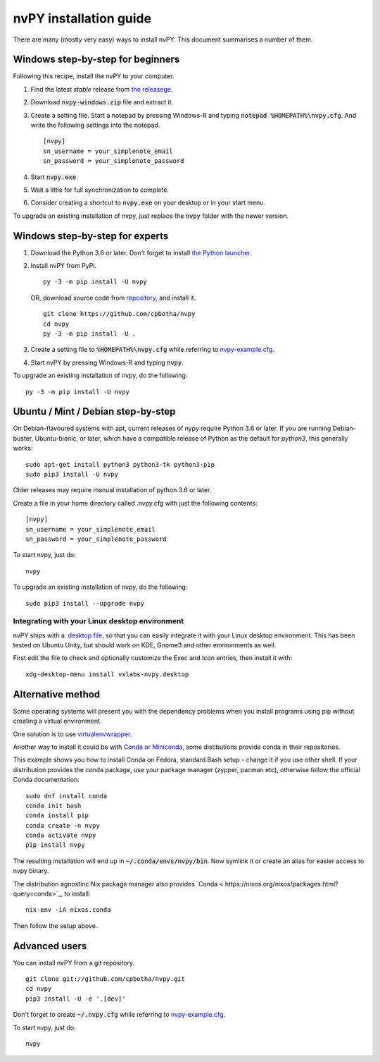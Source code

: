 =======================
nvPY installation guide
=======================

There are many (mostly very easy) ways to install nvPY. This document summarises a number of them.

Windows step-by-step for beginners
==================================

Following this recipe, install the nvPY to your computer.

1. Find the latest *stable* release from `the releasege <https://github.com/cpbotha/nvpy/releases>`_.
2. Download :code:`nvpy-windows.zip` file and extract it.
3. Create a setting file.  Start a notepad by pressing Windows-R and typing :code:`notepad %HOMEPATH%\nvpy.cfg`.
   And write the following settings into the notepad. ::

    [nvpy]
    sn_username = your_simplenote_email
    sn_password = your_simplenote_password

4. Start :code:`nvpy.exe`.
5. Wait a little for full synchronization to complete.
6. Consider creating a shortcut to :code:`nvpy.exe` on your desktop or in your start menu.

To upgrade an existing installation of nvpy, just replace the :code:`nvpy` folder with the newer version.


Windows step-by-step for experts
================================

1. Download the Python 3.6 or later.  Don't forget to install `the Python launcher <https://docs.python.org/3.6/using/windows.html#python-launcher-for-windows>`_.
2. Install nvPY from PyPI. ::

    py -3 -m pip install -U nvpy

   OR, download source code from `repository <https://github.com/cpbotha/nvpy>`_, and install it. ::

    git clone https://github.com/cpbotha/nvpy
    cd nvpy
    py -3 -m pip install -U .

3. Create a setting file to :code:`%HOMEPATH%\nvpy.cfg` while referring to `nvpy-example.cfg <https://github.com/cpbotha/nvpy/blob/master/nvpy/nvpy-example.cfg>`_.
4. Start nvPY by pressing Windows-R and typing :code:`nvpy`.

To upgrade an existing installation of nvpy, do the following::

    py -3 -m pip install -U nvpy


Ubuntu / Mint / Debian step-by-step
===================================

On Debian-flavoured systems with apt, current releases of nypy require Python 3.6 or later. If you are running Debian-buster, Ubuntu-bionic, or later, which have a compatible release of Python as the default for `python3`, this generally works::

    sudo apt-get install python3 python3-tk python3-pip
    sudo pip3 install -U nvpy

Older releases may require manual installation of python 3.6 or later. 

Create a file in your home directory called .nvpy.cfg with just the following contents::

    [nvpy]
    sn_username = your_simplenote_email
    sn_password = your_simplenote_password

To start nvpy, just do::

    nvpy

To upgrade an existing installation of nvpy, do the following::

    sudo pip3 install --upgrade nvpy

Integrating with your Linux desktop environment
-----------------------------------------------

nvPY ships with a `.desktop file <https://github.com/cpbotha/nvpy/blob/master/nvpy/vxlabs-nvpy.desktop>`_, so that you can easily integrate it with your Linux desktop environment. This has been tested on Ubuntu Unity, but should work on KDE, Gnome3 and other environments as well.

First edit the file to check and optionally customize the Exec and Icon entries, then install it with::

    xdg-desktop-menu install vxlabs-nvpy.desktop

Alternative method
==================

Some operating systems will present you with the dependency problems when you install programs using pip without creating a virtual environment. 

One solution is to use `virtualenvwrapper <https://virtualenvwrapper.readthedocs.io/en/latest/index.html>`_.

Another way to install it could be with `Conda or Miniconda <https://conda.io/en/latest/miniconda.html>`_, some distibutions provide conda in their repositories. 

This example shows you how to install Conda on Fedora, standard Bash setup - change it if you use other shell. If your distribution provides the conda package, use your package manager (zypper, pacman etc), otherwise follow the official Conda documentation::

    sudo dnf install conda
    conda init bash
    conda install pip
    conda create -n nvpy
    conda activate nvpy
    pip install nvpy

The resulting installation will end up in :code:`~/.conda/envs/nvpy/bin`. Now symlink it or create an alias for easier access to nvpy binary.

The distribution agnostinc Nix package manager also provides `Conda < https://nixos.org/nixos/packages.html?query=conda>`_, to install::

    nix-env -iA nixos.conda

Then follow the setup above.

Advanced users
==============

You can install nvPY from a git repository. ::

    git clone git://github.com/cpbotha/nvpy.git
    cd nvpy
    pip3 install -U -e '.[dev]'

Don't forget to create :code:`~/.nvpy.cfg` while referring to `nvpy-example.cfg <https://github.com/cpbotha/nvpy/blob/master/nvpy/nvpy-example.cfg>`_.

To start nvpy, just do::

    nvpy
